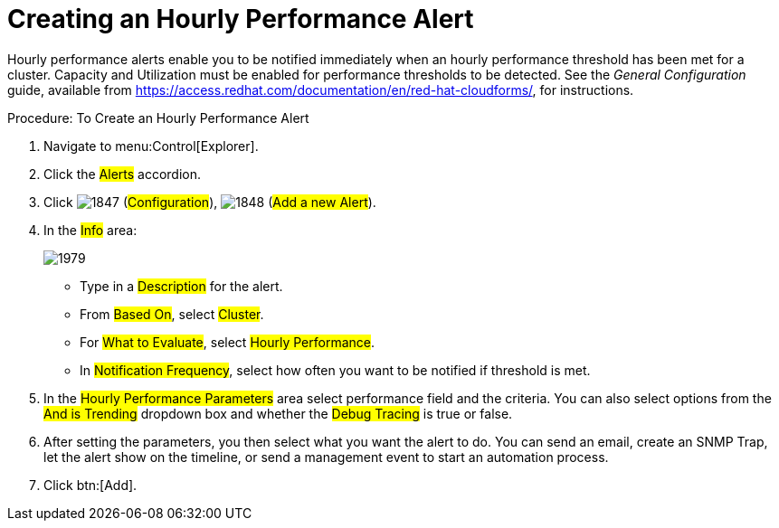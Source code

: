 [[_to_create_an_hourly_performance_alert]]
= Creating an Hourly Performance Alert

Hourly performance alerts enable you to be notified immediately when an hourly performance threshold has been met for a cluster.
Capacity and Utilization must be enabled for performance thresholds to be detected.
See the _General Configuration_ guide, available from https://access.redhat.com/documentation/en/red-hat-cloudforms/, for instructions.

.Procedure: To Create an Hourly Performance Alert
. Navigate to menu:Control[Explorer]. 
. Click the #Alerts# accordion. 
. Click  image:images/1847.png[] (#Configuration#),  image:images/1848.png[] (#Add a new Alert#). 
. In the #Info# area: 
+

image::images/1979.png[]
+
* Type in a #Description# for the alert. 
* From #Based On#, select #Cluster#. 
* For #What to Evaluate#, select #Hourly Performance#. 
* In #Notification Frequency#, select how often you want to be notified if threshold is met. 

. In the #Hourly Performance Parameters# area select performance field and the criteria.
  You can also select options from the #And is Trending# dropdown box and whether the #Debug Tracing# is true or false. 
. After setting the parameters, you then select what you want the alert to do.
  You can send an email, create an SNMP Trap, let the alert show on the timeline, or send a management event to start an automation process. 
. Click btn:[Add]. 

